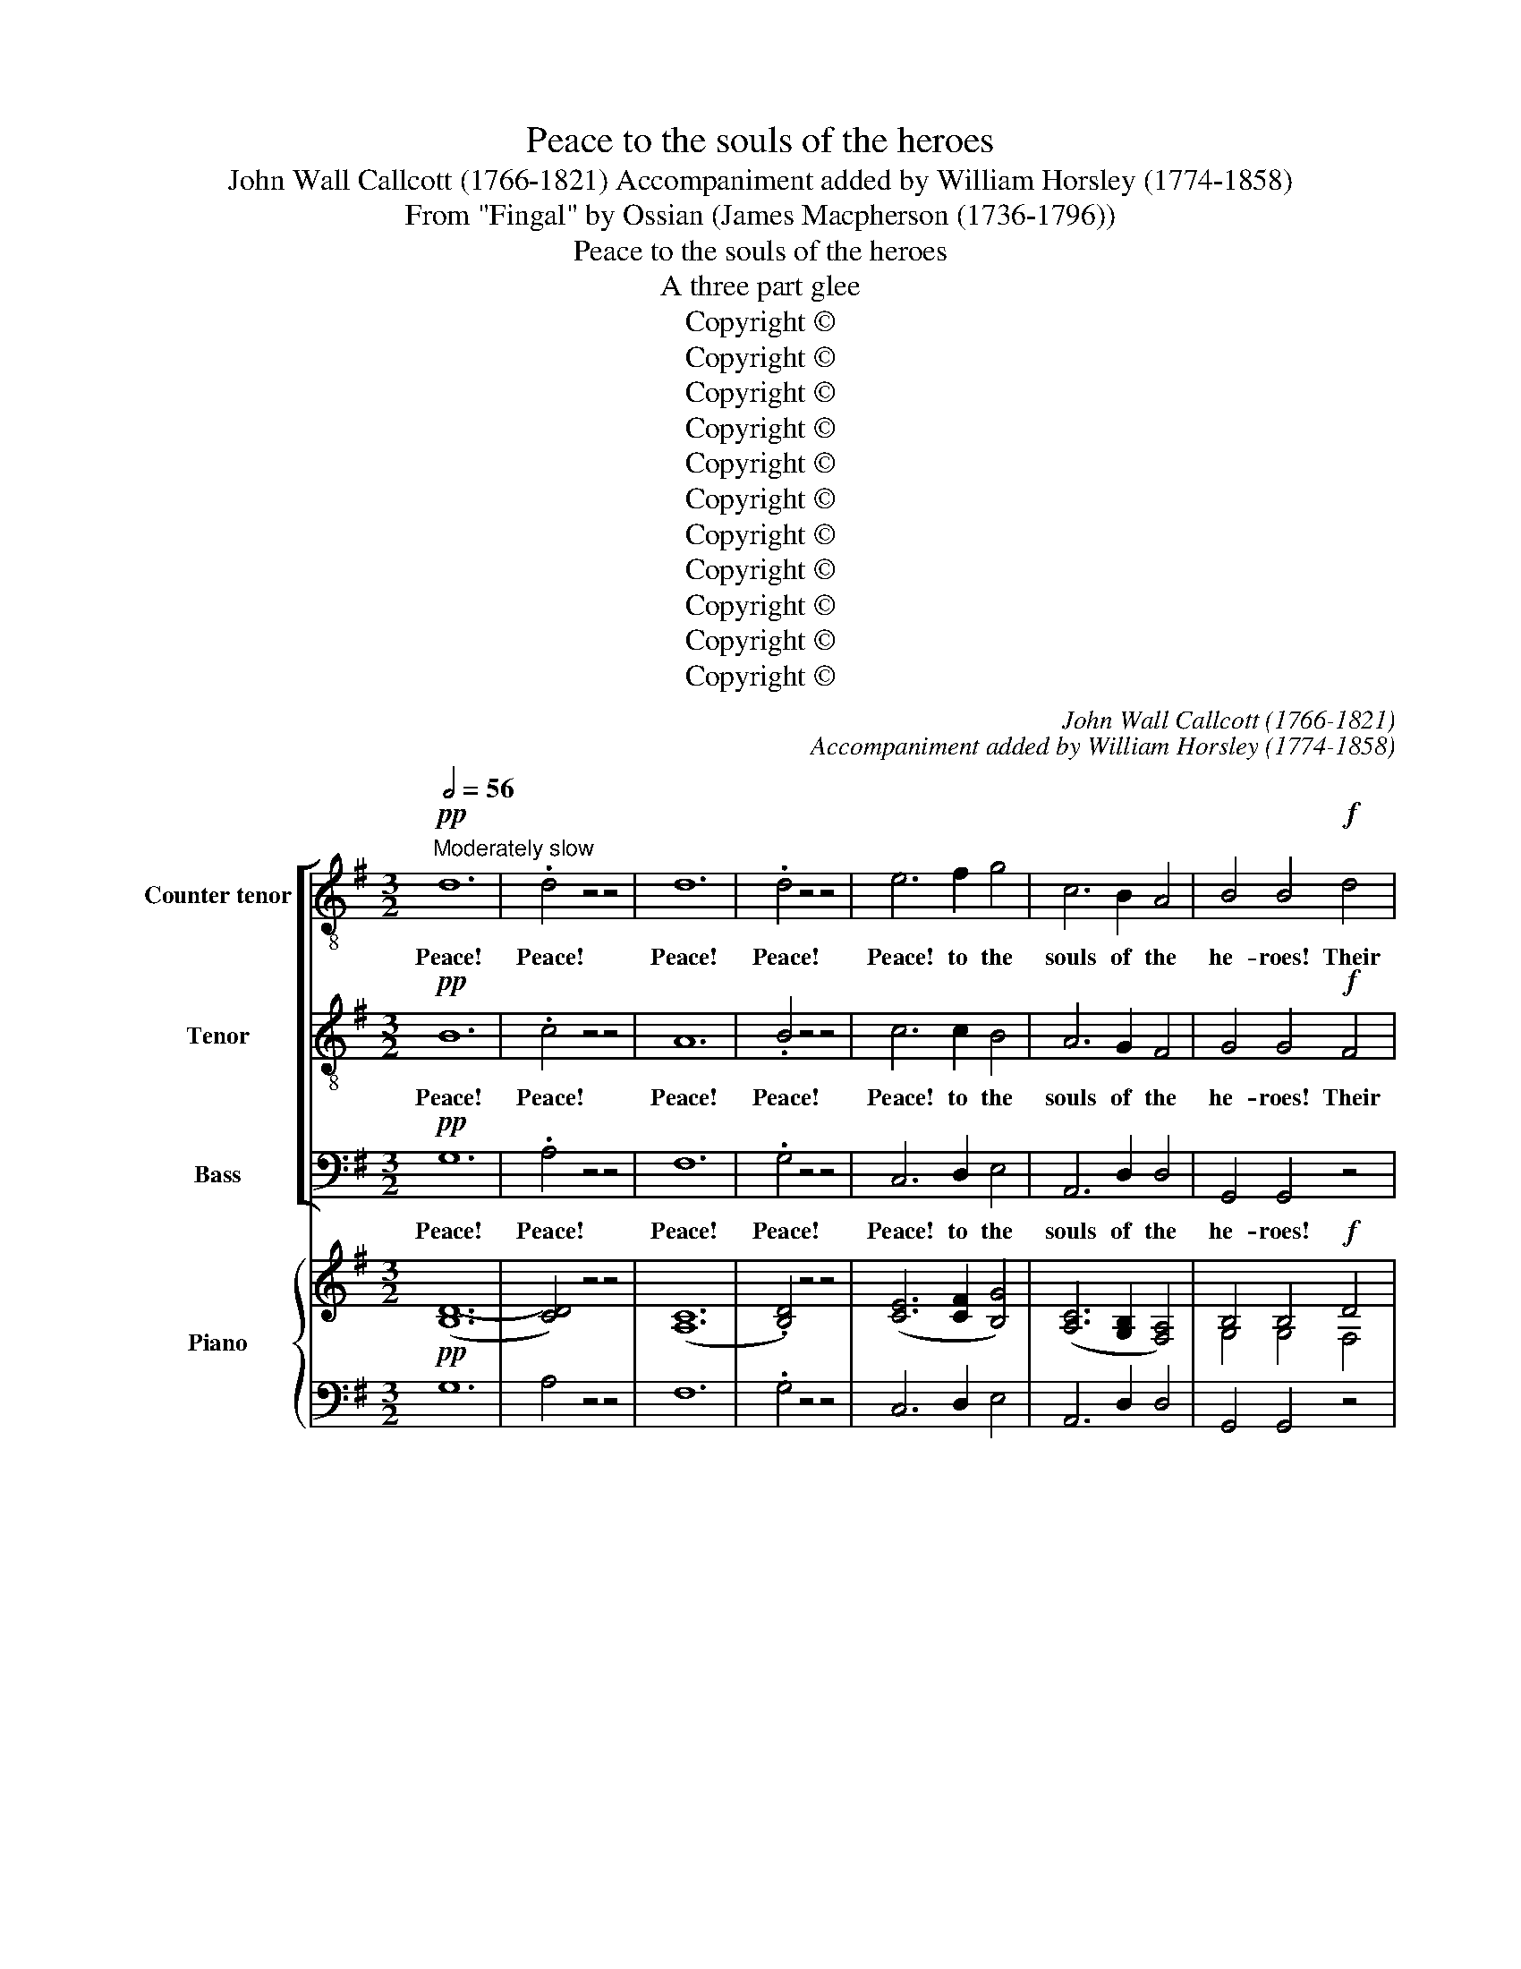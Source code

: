 X:1
T:Peace to the souls of the heroes
T:John Wall Callcott (1766-1821) Accompaniment added by William Horsley (1774-1858)
T:From "Fingal" by Ossian (James Macpherson (1736-1796))
T:Peace to the souls of the heroes
T:A three part glee
T:Copyright © 
T:Copyright © 
T:Copyright © 
T:Copyright © 
T:Copyright © 
T:Copyright © 
T:Copyright © 
T:Copyright © 
T:Copyright © 
T:Copyright © 
T:Copyright © 
C:John Wall Callcott (1766-1821)
C:Accompaniment added by William Horsley (1774-1858)
Z:From "Fingal" by Ossian
Z:(James Macpherson (1736-1796))
Z:Copyright ©
%%score [ 1 2 3 ] { ( 4 6 ) | ( 5 7 ) }
L:1/8
Q:1/2=56
M:3/2
K:G
V:1 treble-8 transpose=-12 nm="Counter tenor" snm="A."
V:2 treble-8 transpose=-12 nm="Tenor" snm="T."
V:3 bass nm="Bass" snm="B."
V:4 treble nm="Piano" snm="Pno."
V:6 treble 
V:5 bass 
V:7 bass 
V:1
!pp!"^Moderately slow" d12 | .d4 z4 z4 | d12 | .d4 z4 z4 | e6 f2 g4 | c6 B2 A4 | B4 B4!f! d4 | %7
w: Peace!|Peace!|Peace!|Peace!|Peace! to the|souls of the|he- roes! Their|
 B6 (AB) c2 A2 | B4 z4!f! B4 | A6 (GA) B2 G2 | A4 f8 | e4 a4 ^c4 | (d2 e2 f2 e2) (d2 ^c2) | %13
w: deeds were _ great in|fight; their|deeds were _ great in|fight; in|fight. Let them|ride _ _ _ a- *|
 B4 (g2 f2) (e2 d2) | (^c4 e4) g4 | f12- | f8 f4 | g4 (e2 f2) (g2 e2) | a8 f4 | g4 f4 e4 | %20
w: round me _ on _|clouds, _ on|clouds,|_ on|clouds, let _ them _|show their|fea- tures in|
 d4 z4 z4 | z4 e4 g4 | f12- | f4!p! a4 f4 |"^cresc." (e2 d2 e2 f2) (g2 e2) | %25
w: war;|let them|show,|_ let them|show _ _ _ their _|
"^a             poco           a           poco" (f2 e2) (f2 g2) (a2 f2) | g4 g4!ff! g4 | g8 f4 | %28
w: fea- * tures _ in _|war; let them|show their|
{a} g4 f4 e4 | f4 z4!p! e4 | f4 z4!ff! e4 | f12 ||[M:4/4][Q:1/4=138]"^With resolution" z8 | z8 | %34
w: * tures in|war; in|war; in|war.|||
 z8 | z8 | z8 | z4!f! d4 | g8 | g4 g2 g2 | g4 f4 | g2 f2 g2 d2 | e4 e2 e2 | (dedc) B2 d2 | %44
w: |||My|soul|then shall be|firm in|dan- ger and miine|arm like the|thun- * * * der, the|
 (cdcB) A2 c2 | B4 z4 | z4 g2 f2 | e4 e2 g2 | (fefg fefg | f2) f2 z2 f2 | (edef edef | %51
w: thun- * * * der of|heav'n!|And mine|arm like the|thun- * * * * * * *|* der, the|thun- * * * * * * *|
 e2) e2 z2 e2 | f4 e2 d2 | d2 ^c2 z4 | z4 f2 g2 | d4 T^c3 B | !fermata!B4 z4 | z4 d4 | g4 f4 | %59
w: * der, mine|arm like the|thun- der,|like the|thun- der of|heav'n!|My|soul then|
 e4 d4 | c4 d4 | B2 G2 B2 d2 | g8- | g8- | g8- | g4 c2 e2 | d8- | d8- | d4 z4 | z4 d2 d2 | %70
w: shall be|firm in|dan- ger, shall be|firm,|_||* shall be|firm,|_||and mine|
 g4 f2 f2 | e4 a3 g | !fermata!f4 ||[M:3/2][Q:1/2=52]"^Expressively" z4 | z12 | z8 d4 | %76
w: arm like the|thun- der of|heav'n!|||O|
 B3 A B4!p! d4 | e6 f2 g4 | A4 B4 g4 | e3 d e4 z4 | z12 | z4 d4 c4 | (3(B2 d2) g2 c4 B4 | %83
w: Mor- * na! Be|thou on a|moon- beam, O|Mor- * na!||Near the|win- * dow of my|
 A4 d4 d4 | d4 d4 B4 | c4 c4 c4 | c4 c4 A4 | B4!ff! g4 g4 | g12- | g6 g2 g2 g2 | g4!p! B4 c4 | %91
w: rest, when my|thoughts are of|peace, when my|thoughts are of|peace, when the|din|_ of arms is|passed, when the|
 d3 c B6 d2 | (c4 B4) A4 | G4!pp! e4 d4 | c3 d B4 B3 d | c3 c B4 A4 | G8 |] %97
w: din of arms, of|arms _ is|passed, when the|din of arms, when the|din of arms is|passed.|
V:2
!pp! B12 | .c4 z4 z4 | A12 | .B4 z4 z4 | c6 c2 B4 | A6 G2 F4 | G4 G4!f! F4 | G6 (FG) A2 F2 | %8
w: Peace!|Peace!|Peace!|Peace!|Peace! to the|souls of the|he- roes! Their|deeds were _ great in|
 G4 z4!f! G4 | F6 (EF) G2 E2 | F4 d8 | ^c4 z4 z4 | z4 d4 F4 | (G2 A2 B2 A2) (G2 F2) | %14
w: fight; their|deeds were _ great in|fight; in|fight.|Let them|ride _ _ _ a- *|
 E4 (^c2 d2) (e2 c2) | A8 d4 | d8 (d2 c2) | B4 (^c2 d2) (e2 c2) | f8 d4 | e4 d4 ^c4 | d4 z4 z4 | %21
w: round me _ on _|clouds, on|clouds, on _|clouds, let _ them _|show their|fea- tures in|war;|
 z4 ^c4 e4 | d12- | d4!p! d4 d4 |"^cresc." d12- | %25
w: let them|show,|_ let them|show,|
"^a             poco           a           poco" d12- | d4 d4!ff! d4 | e8 d4 |{f} e4 d4 ^c4 | %29
w: _|* let them|show their|* tures in|
 d4!p! z4 ^c4 | d4!ff! z4 ^c4 | d12 ||[M:4/4] z4!f! G4 | d8 | d4 d2 d2 | d4 d4- | d4 ^c4 | %37
w: war; in|war; in|war.|My|soul|then shall be|firm, firm|_ in|
 d2 A2 d2 c2 | B4 G2 A2 | B4 A2 B2 | (cdcB) A2 d2 | B4 B2 B2 | c4 c2 c2 | (BcBA) G2 B2 | %44
w: dan- ger and mine|arm, and miine|arm like the|thun- * * * der of|heav'n! and mine|arm like the|thun- * * * der, the|
 (ABAG) F2 A2 | G4 z4 | z4 e2 d2 | ^c4 c2 e2 | (d^cde dcde | d2) d2 z2 d2 | (^cBcd cBcd | %51
w: thun- * * * der of|heav'n!|And mine|arm like the|thun- * * * * * * *|* der, the|thun- * * * * * * *|
 ^c2) c2 z2 c2 | d4 ^c2 B2 | B2 ^A2 z4 | z4 d2 e2 | B4 T^A3 B | !fermata!B4 z4 | z4 B4 | e4 d4 | %59
w: * der, mine|arm like the|thun- der,|like the|thun- der of|heav'n!|My|soul then|
 c4 B4 | A6 A2 | G2 G2 z4 | z4 B2 c2 | d4 c2 B2 | (eded eded | e2) c2 G2 c2 | (BABA BABA | %67
w: shall be|firm in|dan- ger,|and mine|arm like the|thun- * * * * * * *|* der like the|thun- * * * * * * *|
 B2) G2 D2 G2 | (FEFG AFGA | B2) G2 B2 B2 | ^c4 d2 d2 | d4 ^c3 c | !fermata!d4 ||[M:3/2]!p! d3 c | %74
w: * der, like the|thun- * * * * * * *|* der, and mine|arm like the|thun- der of|heav'n!|But be|
 B6 c2 d4 | E4 F4 A4 | G3 F G4 z4 | z12 | z8 d4 | c3 B c4 z4 | z12 | z4 F4 A4 | G3 B A4 G4 | %83
w: thou on a|moon- beam, O|Mor- * na!||O|Mor- * na!||Near the|win- dow of my|
 F4 F4 A4 | ^G4 B4 G4 | A4 E4 G4 | F4 A4 F4 | G4 z4 z4 | z4!ff! d4 d4 | e6 d2 e2 d2 | e4!p! G4 A4 | %91
w: rest, when my|thoughts are of|peace, when my|thoughts are of|peace,|when the|din of arms is|passed, when the|
 B3 A G6 B2 | (A4 G4) F4 | G4!pp! c4 B4 | A3 F G4 G3 B | A3 A G4 F4 | G8 |] %97
w: din of arms, of|arms _ is|passed, when the|din of arms, when the|din of arms is|passed.|
V:3
!pp! G,12 | .A,4 z4 z4 | F,12 | .G,4 z4 z4 | C,6 D,2 E,4 | A,,6 D,2 D,4 | G,,4 G,,4 z4 | z8 D,4 | %8
w: Peace!|Peace!|Peace!|Peace!|Peace! to the|souls of the|he- roes!|Their|
 G,,6 A,,2 B,,2 C,2 | D,4 z4 D,4 | D,6 E,2 F,2 G,2 | A,4 z4 z4 | z12 | z12 | z4 A,4 ^C,4 | %15
w: deeds were great in|fight; their|deeds were great in|fight.|||Let them|
 (D,2 E,2 F,2 E,2) (D,2 ^C,2) | (B,,2 ^C,2) (D,2 =C,2) (B,,2 A,,2) | G,,4 G,4 G,4 | F,8 B,4 | %19
w: ride _ _ _ a- *|round _ me _ on _|clouds, let them|show their|
 G,4 A,4 A,,4 | D,4 F,4 D,4 | A,8 A,4 | D4 A,4 B,4 | F,4!p! F,4 F,4 |"^cresc." G,8 G,4 | %25
w: fea- tures in|war; let them|show their|fea- tures in|war; let them|show their|
"^a             poco           a           poco" A,4 A,4 A,4 | B,4 B,4!ff! B,4 | ^C8 D4 | %28
w: fea- tures in|war; let them|show their|
 G,4 A,4 A,,4 | D,4 z4!p! A,,4 | D,4 z4!ff! A,4 | D12 ||[M:4/4] z8 | z8 | z8 | z8 | z8 | z8 | z8 | %39
w: fea- tures in|war; in|war; in|war.||||||||
 z8 | z4!f! D,4 | G,8 | G,4 G,2 G,2 | G,8 | D,6 D,2 | G,,2 D,2 G,2 F,2 | E,4 E,2 (F,G,) | %47
w: |My|soul|then shall be|firm,|firm in|dan- ger and mine|arm like the _|
 (A,G,A,B,) A,2 A,2 | D4 z2 A,2 | (D,^C,D,E, F,E,F,G,) | A,2 A,,2 z2 A,,2 | (A,^G,A,B, A,=G,F,E, | %52
w: thun- * * * der of|heav'n! the|thun- * * * * * * *|* der, the|thun- * * * * * * *|
 D,2) D,2 E,2 E,2 | (F,E,F,G, F,E,D,^C, | D,2) B,,2 B,2 E,2 | F,4 F,3 F, | !fermata!B,,4 D,4 | %57
w: * der, like the|thun- * * * * * * *|* der, like the|thun- der of|heav'n! My|
 G,8 | G,4 G,2 G,2 | G,4 G,4- | G,4 F,4 | G,2 G,2 z4 | z4 G,2 A,2 | B,4 A,2 G,2 | (CB,CB, CB,CB, | %65
w: soul|then shall be|firm, firm|_ in|dan- ger,|and mine|arm like the|thun- * * * * * * *|
 C2) C,2 E,2 C,2 | (G,F,G,F, G,F,G,F, | G,2) G,,2 B,,2 G,,2 | (D,^C,D,E, F,D,E,F, | %69
w: * der like the|thun- * * * * * * *|* der, like the|thun- * * * * * * *|
 G,2) G,,2 G,2 F,2 | E,4 (D,E,) (F,G,) | A,4 A,3 A, | !fermata!D,4 ||[M:3/2] z4 | z12 | z8 D,4 | %76
w: * der, and mine|arm like _ the _|thun- der of|heav'n!|||O|
 G,4 G,,4 z4 | z12 | z8 G,4 | C4 C,4"^dolce" E,3 F, | G,6 A,2 B,2 G,2 | D,8 D,4 | G,3 E, F,4 G,4 | %83
w: Mor- na!||O|Mor- na! Near the|win- dow of my|rest, the|win- dow of my|
 D,4 D,4 D,4 | E,4 E,4 E,4 | A,4 A,,4 A,,4 | D,4 D,4 D,4 | G,4 z4 z4 | z4!ff! B,4 B,4 | %89
w: rest, when my|thoughts are of|peace, when my|thoughts are of|peace,|when the|
 C6 B,2 C2 B,2 | C4 z4 z4 | z4 z4!p! (3(D2 B,2) G,2 | (3(E,2 C,2) A,,2 D,4 D,4 | E,4 z4 z4 | %94
w: din of arms is|passed,|when _ the|din _ of arms is|passed.|
 z4 z4 (3(D2 B,2) G,2 | (3(E,2 C,2) A,,2 D,4 D,4 | G,,8 |] %97
w: when _ the|din _ of arms is|passed.|
V:4
!pp! ([B,D-]12 | [CD]4) z4 z4 | (([A,C]12 | .[B,D]4)) z4 z4 | ([CE]6 [CF]2 [B,G]4) | %5
 ([A,C]6 [G,B,]2 [F,A,]4) | B,4 B,4!f! D4 | [G,B,]6 ([F,A,][G,B,]) [A,C]2 [F,A,]2 | %8
 [G,B,]4 z4 [G,B,]4 | [F,A,]6 ([E,G,][F,A,]) [G,B,]2 [E,G,]2 | [F,A,]4[K:treble] (([DF]8 | %11
 [^CE]4)) A4 C4 | (D2 E2 F2 E2 D2 ^C2) | B,4 (G2 F2 E2 D2) | (^C4 E4) G4 | F12- | F8 F4 | %17
 [B,G]4 ([^CE]2 [DF]2 [EG]2 [CE]2) | [FA]8 [DF]4 | (([EG]4 [DF]4 [^CE]4)) | D4 z4 z4 | %21
 z4 [^CE]4 [EG]4 | [DF]12- | [DF]4!p! [DA]4 [DF]4 |"^cresc." (E2 D2 E2 F2 G2 E2) | %25
 F2 E2 F2 G2 A2 F2 | [DG]4"^cresc." [DG]4 [DG]4 | [EG]8 [DF]4 |{F} [EGA]2 x2 [DF]4 [^CE]4 | %29
 [DF]4 z4!p! [^CE]4 | [DF]4 z4!ff! [^CE]4 | [DF]12 ||[M:4/4] z8 | D8 | D4 D2 D2 | D4 D4- | D4 ^C4 | %37
 z4 D4 | G8 | G4 G2 G2 | G4 F4 | G2 F2 G2 D2 | E4 E2 E2 | ([B,D][CE][B,D][A,C]) [G,B,]2 [B,D]2 | %44
 z8 | z8 | z4 [EG]2 [DF]2 | [^CE]4 [CE]2 [EG]2 | ([DF][^CE][DF][EG]) ([DF][CE][DF][EG]) | %49
 [DF]2 [DF]2 z2 [DF]2 | ([^CE][B,D][CE][DF] [CE][B,D][CE][DF]) | [^CE]2 [CE]2 z2 [CE]2 | %52
 [DF]4 [^CE]2 [B,D]2 | [B,D]2 [^A,^C]2 z4 | z4 [DF]2 [EG]2 | [B,D]4 [^A,^C]3 B, | !fermata!B,4 z4 | %57
 z4 ([B,D]4 | [EG]4 [DF]4 | [CE]4 [B,D]4 | C4 D4 | z4 B,2 D2 | G8- | G8- | G8- | G4 C2 E2 | D8- | %67
 D8- | D4 z4 | z4 [B,D]2 [B,D]2 | [^CG]4 [DF]2 [DF]2 | [DE]4 [^CA]3 [CG] | !fermata![DF]4 || %73
[M:3/2] z4 | z12 | z12 | z4 z4!p! (D4 | E6 F2 G4 | z8 [DG]4) | E3 D [CE]4 z4 | z12 | z4 D4 C4 | %82
 (3B,2 D2 [B,G]2)[K:bass] [A,C]4 [G,B,]4 | [F,A,]4 ([F,D]4 [A,D]4 | [^G,D]4) ([B,D]4 [G,B,]4) | %85
 [A,C]4 ([E,C]4 [G,C]4 | [F,C]4) ([A,C]4 [F,A,]4) | [G,B,]4[K:treble]!ff! G4 G4 | G12- | %89
 G6 G2 G2 G2 | G4[K:bass]!pp! ([G,B,]4 [A,C]4) | ([B,D]3 [A,C] [G,B,]6) ([B,D]2 | %92
 [A,C]4 [G,B,]4 [F,A,]4 | G,4)!pp! ([CE]4 [B,D]4) | ([A,C]3 [F,D] [G,B,]4) z2 ([B,D]2 | %95
 [A,C]4 [G,B,]4 [F,A,]4 | G,8) |] %97
V:5
 G,12 | A,4 z4 z4 | F,12 | .G,4 z4 z4 | C,6 D,2 E,4 | A,,6 D,2 D,4 | G,,4 G,,4 z4 | z8 D,4 | %8
 G,,6 A,,2 B,,2 C,2 | D,4 z4 D,4 | D,6 E,2 F,2 G,2 | A,4 z4 z4 | z4 D4 F,4 | %13
 G,2 A,2 B,2 A,2 G,2 F,2 | E,4 A,4 ^C,4 | D,2 E,2 F,2 E,2 D,2 ^C,2 | B,,2 ^C,2 D,2 =C,2 B,,2 A,,2 | %17
 G,,4 G,4 G,4 | F,8 B,4 | G,4 A,4 A,,4 | D,4 F,4 D,4 | A,8 A,4 | D4 A,4 B,4 | F,4 F,4 F,4 | %24
 G,8 G,4 | A,4 A,4 A,4 | B,4 B,4 B,4 | ^C8 D4 | G,4 A,4 A,,4 | D,4 z4 A,,4 | D,4 z4 [A,,A,]4 | %31
 [D,,D,]12 ||[M:4/4] z4 G,4 | z8 | z8 | z8 | z8 | z8 | z8 | z8 | z4 D,4 | G,8 | G,4 G,2 G,2 | G,8 | %44
 [A,C][B,D][A,C][G,B,] [F,A,]2 [A,C]2 | [G,B,]4 z4 | E,4 E,2 F,G, | A,G,A,B, A,2 A,2 | D4 z2 A,2 | %49
 D,^C,D,E, F,E,F,G, | A,2 A,,2 z2 A,,2 | A,^G,A,B, A,=G,F,E, | D,2 D,2 E,2 E,2 | %53
 F,E,F,G, F,E,D,^C, | D,2 B,,2 B,2 E,2 | F,4 F,3 F, | !fermata!B,,4 D,4 | G,8 | G,4 G,2 G,2 | %59
 G,4 G,4- | G,4 F,4 | B,2 x2 x4 | z4 G,2 A,2 | B,4 A,2 G,2 | CB,CB, CB,CB, | x4 G,2 x2 | %66
 B,A,B,A, B,A,B,A, | [G,B,]2 [G,,G,]2 [B,,D,]2 [G,,G,]2 | F,E,F,G, A,F,G,A, | %69
 [G,B,]2 [G,,G,]2 G,2 F,2 | E,4 D,E,F,G, | A,4 A,3 A, | !fermata!D,4 ||[M:3/2]!p! D3 C | %74
 B,6 C2 D4 | E,4 F,4 [A,D]4 | [G,B,]3 F, [G,B,]4 z4 | z12 | A,4 B,4 G,4 | C4 C,4"^dolce" E,3 F, | %80
 G,6 A,2 B,2 G,2 | x4 F,4 A,4 | G,3 E, F,4 G,4 | D,4 D,4 D,4 | E,4 E,4 E,4 | A,4 A,,4 A,,4 | %86
 D,4 D,4 D,4 | G,,4 z4 z4 | z4 B,4 B,4 | C6 B,2 C2 B,2 | C4 z4 z4 | z4 z4 (3D2 B,2 G,2 | %92
 (3E,2 C,2 A,,2 D,4 D,4 | E,4 z4 z4 | z4 z4 (3D2 B,2 G,2 | (3E,2 C,2 A,,2 D,4 D,4 | G,,8 |] %97
V:6
 x12 | x12 | x12 | x12 | x12 | x12 | G,4 G,4 F,4 | x12 | x12 | x12 | x4[K:treble] x8 | x12 | x12 | %13
 x12 | x4 ^C2 D2 E2 C2 | A,8 D4 | D8 D2 C2 | x12 | x12 | x12 | D4 x4 x4 | x12 | x12 | x12 | D12- | %25
 D12- | x12 | x12 | x12 | x12 | x12 | x12 ||[M:4/4] x8 | x8 | x8 | x8 | x8 | D2 A,2 D2 C2 | %38
 B,4 G,2 A,2 | B,4 A,2 B,2 | CDCB, A,2 D2 | B,4 B,2 B,2 | C4 C2 C2 | x8 | x8 | x8 | x8 | x8 | x8 | %49
 x8 | x8 | x8 | x8 | x8 | x8 | x4 x2 x B, | !fermata!B,4 x4 | x8 | x8 | x8 | A,6 A,2 | x8 | %62
 z4 B,2 C2 | D4 C2 B,2 | EDED EDED | E2 C2 x2 C2 | x8 | x8 | x8 | x8 | x8 | x8 | x4 ||[M:3/2] x4 | %74
 x12 | x12 | x12 | x12 | x12 | C2 x2 x4 x4 | x12 | x12 | x4[K:bass] x8 | x12 | x12 | x12 | x12 | %87
 x4[K:treble] x8 | z4 D4 D4 | E6 D2 E2 D2 | E4[K:bass] x8 | x12 | x12 | G,4 x4 x4 | x12 | x12 | %96
 x8 |] %97
V:7
 x12 | x12 | x12 | x12 | x12 | x12 | x12 | x12 | x12 | x12 | x12 | x12 | x12 | x12 | x12 | x12 | %16
 x12 | x12 | x12 | x12 | x12 | x12 | x12 | x12 | x12 | x12 | x12 | x12 | x12 | x12 | x12 | x12 || %32
[M:4/4] x8 | x8 | x8 | x8 | x8 | x8 | x8 | x8 | x8 | x8 | x8 | x8 | D,6 D,2 | G,,2 D,2 G,2 F,2 | %46
 x8 | x8 | x8 | x8 | x8 | x8 | x8 | x8 | x8 | x8 | x8 | x8 | x8 | x8 | x8 | G,2 G,2 z4 | x8 | x8 | %64
 x8 | C2 C,2 E,2 C,2 | G,F,G,F, G,F,G,F, | x8 | D,^C,D,E, F,D,E,F, | x8 | x8 | x8 | x4 || %73
[M:3/2] z4 | z12 | z8 D,4 | G,4 G,,4 x4 | x12 | x12 | x12 | x12 | D,8 D,4 | x12 | x12 | x12 | x12 | %86
 x12 | x12 | x12 | x12 | x12 | x12 | x12 | x12 | x12 | x12 | x8 |] %97

